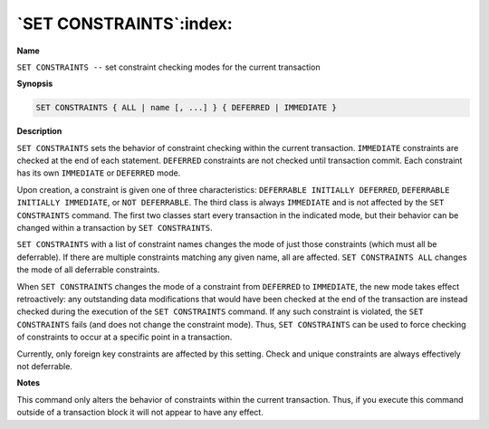 .. _set_constraints:

************************
`SET CONSTRAINTS`:index:
************************

**Name**

``SET CONSTRAINTS --`` set constraint checking modes for the current
transaction

**Synopsis**

.. code-block:: text

    SET CONSTRAINTS { ALL | name [, ...] } { DEFERRED | IMMEDIATE }

**Description**

``SET CONSTRAINTS`` sets the behavior of constraint checking within the
current transaction. ``IMMEDIATE`` constraints are checked at the end of
each statement. ``DEFERRED`` constraints are not checked until transaction
commit. Each constraint has its own ``IMMEDIATE`` or ``DEFERRED`` mode.

Upon creation, a constraint is given one of three characteristics:
``DEFERRABLE INITIALLY DEFERRED``, ``DEFERRABLE INITIALLY IMMEDIATE``, or ``NOT
DEFERRABLE``. The third class is always ``IMMEDIATE`` and is not affected by
the ``SET CONSTRAINTS`` command. The first two classes start every
transaction in the indicated mode, but their behavior can be changed
within a transaction by ``SET CONSTRAINTS``.

``SET CONSTRAINTS`` with a list of constraint names changes the mode of just
those constraints (which must all be deferrable). If there are multiple
constraints matching any given name, all are affected. ``SET CONSTRAINTS
ALL`` changes the mode of all deferrable constraints.

When ``SET CONSTRAINTS`` changes the mode of a constraint from ``DEFERRED`` to
``IMMEDIATE``, the new mode takes effect retroactively: any outstanding data
modifications that would have been checked at the end of the transaction
are instead checked during the execution of the ``SET CONSTRAINTS`` command.
If any such constraint is violated, the ``SET CONSTRAINTS`` fails (and does
not change the constraint mode). Thus, ``SET CONSTRAINTS`` can be used to
force checking of constraints to occur at a specific point in a
transaction.

Currently, only foreign key constraints are affected by this setting.
Check and unique constraints are always effectively not deferrable.

**Notes**

This command only alters the behavior of constraints within the current
transaction. Thus, if you execute this command outside of a transaction
block it will not appear to have any effect.

